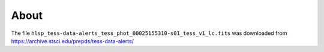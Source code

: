 About
-----

The file ``hlsp_tess-data-alerts_tess_phot_00025155310-s01_tess_v1_lc.fits`` was downloaded from
https://archive.stsci.edu/prepds/tess-data-alerts/
